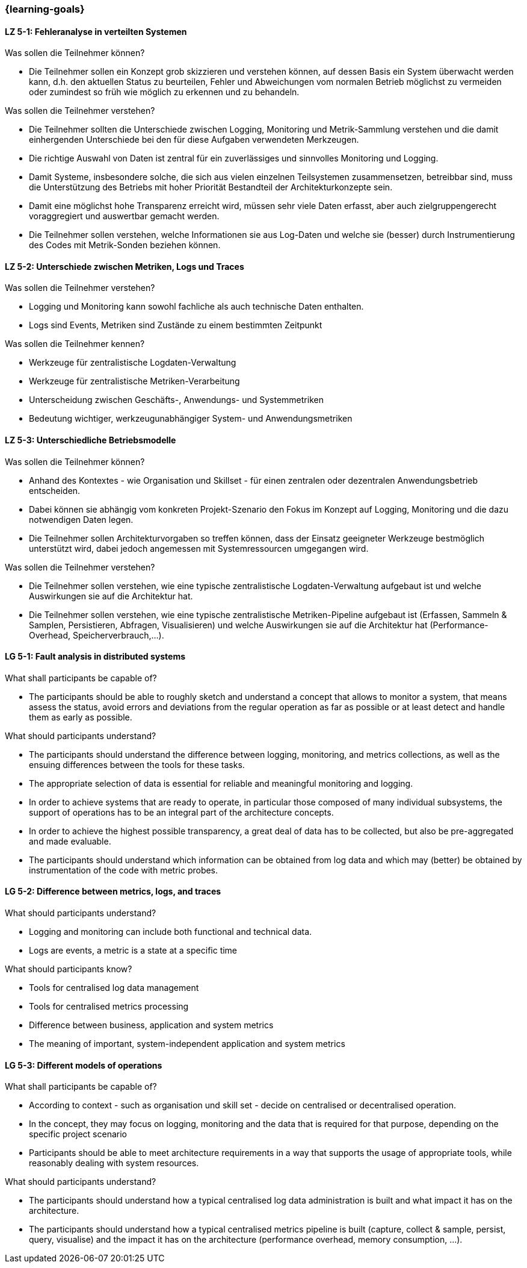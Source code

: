 === {learning-goals}


// tag::DE[]
[[LZ-5-1]]
==== LZ 5-1: Fehleranalyse in verteilten Systemen

.Was sollen die Teilnehmer können?
  * Die Teilnehmer sollen ein Konzept grob skizzieren und verstehen können, auf dessen Basis ein System überwacht werden kann, d.h. den aktuellen Status zu beurteilen, Fehler und Abweichungen vom normalen Betrieb möglichst zu vermeiden oder zumindest so früh wie möglich zu erkennen und zu behandeln.

.Was sollen die Teilnehmer verstehen?
  * Die Teilnehmer sollten die Unterschiede zwischen Logging,
    Monitoring und Metrik-Sammlung verstehen und die damit
    einhergenden Unterschiede bei den für diese Aufgaben verwendeten
    Merkzeugen.
  * Die richtige Auswahl von Daten ist zentral für ein zuverlässiges und sinnvolles Monitoring und Logging.
  * Damit Systeme, insbesondere solche, die sich aus vielen einzelnen Teilsystemen zusammensetzen, betreibbar sind, muss die Unterstützung des Betriebs mit hoher Priorität Bestandteil der Architekturkonzepte sein.
  * Damit eine möglichst hohe Transparenz erreicht wird, müssen sehr viele Daten erfasst, aber auch zielgruppengerecht voraggregiert und auswertbar gemacht werden.
  * Die Teilnehmer sollen verstehen, welche Informationen sie aus Log-Daten und welche sie (besser) durch Instrumentierung des Codes mit Metrik-Sonden beziehen können.

[[LZ-5-2]]
==== LZ 5-2: Unterschiede zwischen Metriken, Logs und Traces

.Was sollen die Teilnehmer verstehen?
  * Logging und Monitoring kann sowohl fachliche als auch technische Daten enthalten.
  * Logs sind Events, Metriken sind Zustände zu einem bestimmten Zeitpunkt

.Was sollen die Teilnehmer kennen?
  * Werkzeuge für zentralistische Logdaten-Verwaltung
  * Werkzeuge für zentralistische Metriken-Verarbeitung
  * Unterscheidung zwischen Geschäfts-, Anwendungs- und Systemmetriken
  * Bedeutung wichtiger, werkzeugunabhängiger System- und Anwendungsmetriken

[[LZ-5-3]]
==== LZ 5-3: Unterschiedliche Betriebsmodelle

.Was sollen die Teilnehmer können?
  * Anhand des Kontextes - wie Organisation und Skillset - für einen zentralen oder dezentralen Anwendungsbetrieb entscheiden.
  * Dabei können sie abhängig vom konkreten Projekt-Szenario den Fokus im Konzept auf Logging, Monitoring und die dazu notwendigen Daten legen.
  * Die Teilnehmer sollen Architekturvorgaben so treffen können, dass der Einsatz geeigneter Werkzeuge bestmöglich unterstützt wird, dabei jedoch angemessen mit Systemressourcen umgegangen wird.

.Was sollen die Teilnehmer verstehen?
  * Die Teilnehmer sollen verstehen, wie eine typische zentralistische Logdaten-Verwaltung aufgebaut ist und welche Auswirkungen sie auf die Architektur hat.
  * Die Teilnehmer sollen verstehen, wie eine typische zentralistische Metriken-Pipeline aufgebaut ist (Erfassen, Sammeln & Samplen, Persistieren, Abfragen, Visualisieren) und welche Auswirkungen sie auf die Architektur hat (Performance-Overhead, Speicherverbrauch,...).

// end::DE[]

// tag::EN[]
[[LG-5-1]]
==== LG 5-1: Fault analysis in distributed systems

.What shall participants be capable of?
* The participants should be able to roughly sketch and understand a
  concept that allows to monitor a system, that means assess the
  status, avoid errors and deviations from the regular operation as
  far as possible or at least detect and handle them as early as
  possible.

.What should participants understand?
* The participants should understand the difference between logging,
  monitoring, and metrics collections, as well as the ensuing
  differences between the tools for these tasks.
* The appropriate selection of data is essential for reliable and
  meaningful monitoring and logging.
* In order to achieve systems that are ready to operate, in particular
  those composed of many individual subsystems, the support of
  operations has to be an integral part of the architecture concepts.
* In order to achieve the highest possible transparency, a great deal
  of data has to be collected, but also be pre-aggregated and made
  evaluable.
* The participants should understand which information can be obtained
  from log data and which may (better) be obtained by instrumentation
  of the code with metric probes.

[[LG-5-2]]
==== LG 5-2: Difference between metrics, logs, and traces

.What should participants understand?
* Logging and monitoring can include both functional and
  technical data.
* Logs are events, a metric is a state at a specific time

.What should participants know?
* Tools for centralised log data management
* Tools for centralised metrics processing
* Difference between business, application and system metrics
* The meaning of important, system-independent application and system
  metrics

[[LG-5-3]]
==== LG 5-3: Different models of operations

.What shall participants be capable of?
* According to context - such as organisation und skill set - decide
  on centralised or decentralised operation.
* In the concept, they may focus on logging, monitoring and the data
  that is required for that purpose, depending on the specific project
  scenario
* Participants should be able to meet architecture requirements in a
  way that supports the usage of appropriate tools, while reasonably
  dealing with system resources.

.What should participants understand?
* The participants should understand how a typical centralised log
  data administration is built and what impact it has on the
  architecture.
* The participants should understand how a typical centralised metrics
  pipeline is built (capture, collect & sample, persist, query,
  visualise) and the impact it has on the architecture (performance
  overhead, memory consumption, ...).
// end::EN[]
